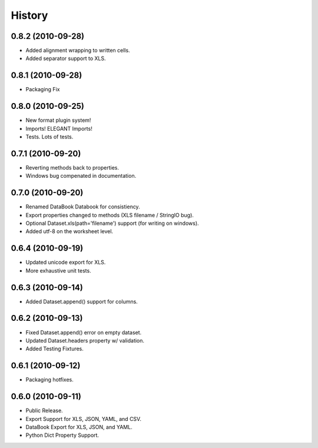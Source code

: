 History
=======

0.8.2 (2010-09-28)
------------------
* Added alignment wrapping to written cells.
* Added separator support to XLS.

0.8.1 (2010-09-28)
------------------
* Packaging Fix


0.8.0 (2010-09-25)
------------------
* New format plugin system!
* Imports! ELEGANT Imports!
* Tests. Lots of tests.


0.7.1 (2010-09-20)
------------------

* Reverting methods back to properties. 
* Windows bug compenated in documentation.


0.7.0 (2010-09-20)
------------------

* Renamed DataBook Databook for consistiency.
* Export properties changed to methods (XLS filename / StringIO bug).
* Optional Dataset.xls(path='filename') support (for writing on windows).
* Added utf-8 on the worksheet level.


0.6.4 (2010-09-19)
------------------

* Updated unicode export for XLS.
* More exhaustive unit tests.


0.6.3 (2010-09-14)
------------------
* Added Dataset.append() support for columns.


0.6.2 (2010-09-13)
------------------
* Fixed Dataset.append() error on empty dataset.
* Updated Dataset.headers property w/ validation.
* Added Testing Fixtures.

0.6.1 (2010-09-12)
------------------

* Packaging hotfixes.


0.6.0 (2010-09-11)
------------------

* Public Release.
* Export Support for XLS, JSON, YAML, and CSV.
* DataBook Export for XLS, JSON, and YAML.
* Python Dict Property Support.

